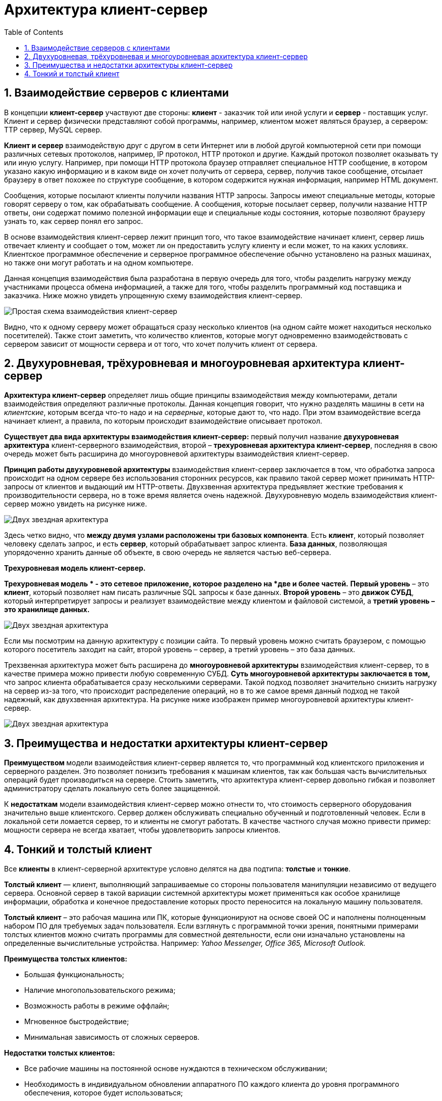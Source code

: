 :imagesdir: ../assets/img/client-server-architecture-img

= Архитектура клиент-сервер
:sectnums:
:toc:

== Взаимодействие серверов с клиентами

В концепции *клиент-сервер* участвуют две стороны: *клиент* - заказчик той или иной услуги и *сервер* - поставщик услуг.
Клиент и сервер физически представляют собой программы, например, клиентом может являться браузер,
а сервером: TTP сервер, MySQL сервер.

*Клиент и сервер* взаимодействую друг с другом в сети Интернет или в любой другой компьютерной сети при помощи
различных сетевых протоколов, например, IP протокол, HTTP протокол и другие.
Каждый протокол позволяет оказывать ту или иную услугу. Например, при помощи HTTP протокола браузер отправляет
специальное HTTP сообщение, в котором указано какую информацию и в каком виде он хочет получить от сервера,
сервер, получив такое сообщение, отсылает браузеру в ответ похожее по структуре сообщение,
в котором содержится нужная информация, например HTML документ.

Сообщения, которые посылают клиенты получили названия HTTP запросы. Запросы имеют специальные методы,
которые говорят серверу о том, как обрабатывать сообщение. А сообщения, которые посылает сервер, получили название
HTTP ответы, они содержат помимо полезной информации еще и специальные коды состояния, которые позволяют браузеру
узнать то, как сервер понял его запрос.

В основе взаимодействия клиент-сервер лежит принцип того, что такое взаимодействие начинает клиент,
сервер лишь отвечает клиенту и сообщает о том, может ли он предоставить услугу клиенту и если может,
то на каких условиях. Клиентское программное обеспечение и серверное программное обеспечение обычно установлено
на разных машинах, но также они могут работать и на одном компьютере.

Данная концепция взаимодействия была разработана в первую очередь для того, чтобы разделить нагрузку между
участниками процесса обмена информацией, а также для того, чтобы разделить программный код поставщика и заказчика.
Ниже можно увидеть упрощенную схему взаимодействия клиент-сервер.

image::client-server.jpg[Простая схема взаимодействия клиент-сервер,align=center]

Видно, что к одному серверу может обращаться сразу несколько клиентов (на одном сайте может находиться несколько
посетителей). Также стоит заметить, что количество клиентов, которые могут одновременно взаимодействовать с сервером
зависит от мощности сервера и от того, что хочет получить клиент от сервера.

== Двухуровневая, трёхуровневая и многоуровневая архитектура клиент-сервер

*Архитектура клиент-сервер* определяет лишь общие принципы взаимодействия между компьютерами, детали взаимодействия
определяют различные протоколы. Данная концепция говорит, что нужно разделять машины в сети на _клиентские_,
которым всегда что-то надо и на _серверные_, которые дают то, что надо.
При этом взаимодействие всегда начинает клиент, а правила, по которым происходит взаимодействие описывает протокол.

*Существует два вида архитектуры взаимодействия клиент-сервер:* первый получил название *двухуровневая архитектура*
клиент-серверного взаимодействия, второй – *трехуровневая архитектура клиент-сервер*, последняя в свою очередь
может быть расширина до многоуровневой архитектуры взаимодействия клиент-сервер.

*Принцип работы двухуровневой архитектуры* взаимодействия клиент-сервер заключается в том, что обработка запроса
происходит на одном сервере без использования сторонних ресурсов, как правило такой сервер может принимать HTTP-запросы от
клиентов и выдающий им HTTP-ответы.
Двухзвенная архитектура предъявляет жесткие требования к производительности сервера, но в тоже время является очень надежной.
Двухуровневую модель взаимодействия клиент-сервер можно увидеть на рисунке ниже.

image::two-star-architecture.png[Двух звездная архитектура,align=center]

Здесь четко видно, что *между двумя узлами расположены три базовых компонента*. Есть *клиент*, который позволяет
человеку сделать запрос, и есть *сервер*, который обрабатывает запрос клиента.
*База данных*, позволяющая упорядоченно хранить данные об объекте, в свою очередь не является частью веб-сервера.

*Трехуровневая модель клиент-сервер.*

*Трехуровневая модель * - это сетевое приложение, которое разделено на *две и более частей.*
*Первый уровень* – это *клиент*, который позволяет нам писать различные SQL запросы к базе данных.
*Второй уровень* – это *движок СУБД*, который интерпретирует запросы и реализует взаимодействие между клиентом и
файловой системой, а *третий уровень – это хранилище данных.*

image::three-star-architecture.png[Двух звездная архитектура,align=center]

Если мы посмотрим на данную архитектуру с позиции сайта. То первый уровень можно считать браузером, с
помощью которого посетитель заходит на сайт, второй уровень – сервер, а третий уровень – это база данных.

Трехзвенная архитектура может быть расширена до *многоуровневой архитектуры* взаимодействия клиент-сервер, то в качестве примера
можно привести любую современную СУБД. *Суть многоуровневой архитектуры заключается в том,* что запрос
клиента обрабатывается сразу несколькими серверами. Такой подход позволяет значительно снизить нагрузку
на сервер из-за того, что происходит распределение операций, но в то же самое время данный подход не такой надежный,
как двухзвенная архитектура. На рисунке ниже изображен пример многоуровневой архитектуры клиент-сервер.

image::multi-tier-architecture.png[Двух звездная архитектура,align=center]

== Преимущества и недостатки архитектуры клиент-сервер

**Преимуществом **модели взаимодействия клиент-сервер является то, что программный код клиентского приложения и
серверного разделен. Это позволяет понизить требования к машинам клиентов, так как большая часть вычислительных операций
будет производиться на сервере. Стоить заметить, что архитектура клиент-сервер довольно гибкая и позволяет
администратору сделать локальную сеть более защищенной.

К *недостаткам* модели взаимодействия клиент-сервер можно отнести то, что стоимость серверного оборудования
значительно выше клиентского. Сервер должен обслуживать специально обученный и подготовленный человек.
Если в локальной сети ломается сервер, то и клиенты не смогут работать.
В качестве частного случая можно привести пример: мощности сервера не всегда хватает,
чтобы удовлетворить запросы клиентов.

== Тонкий и толстый клиент

Все *клиенты* в клиент-серверной архитектуре условно делятся на два подтипа: *толстые* и *тонкие*.

*Толстый клиент* — клиент, выполняющий запрашиваемые со стороны пользователя манипуляции независимо от ведущего сервера.
Основной сервер в такой вариации системной архитектуры может применяться как особое хранилище информации, обработка и
конечное предоставление которых просто переносится на локальную машину пользователя.

*Толстый клиент* – это рабочая машина или ПК, которые функционируют на основе своей ОС и наполнены полноценным набором ПО
для требуемых задач пользователя. Если взглянуть с программной точки зрения, понятными примерами толстых клиентов можно
считать программы для совместной деятельности, если они изначально установлены на определенные вычислительные устройства.
Например:__ Yahoo Messenger, Office 365, Microsoft Outlook.__

*Преимущества толстых клиентов:*

* Большая функциональность;
* Наличие многопользовательского режима;
* Возможность работы в режиме оффлайн;
* Мгновенное быстродействие;
* Минимальная зависимость от сложных серверов.

*Недостатки толстых клиентов:*

* Все рабочие машины на постоянной основе нуждаются в техническом обслуживании;
* Необходимость в индивидуальном обновлении аппаратного ПО каждого клиента до уровня программного обеспечения,
которое будет использоваться;
* Массивные объемы дистрибутивов;
* Полная зависимость от платформ, под которую данные клиенты были созданы.

*Тонкий клиент* — вид клиента, который может переносить выполнение задач по обработке информации на сервер, не применяя
свои мощности по вычислению для их внедрения. Все вычислительные ресурсы подобного клиента максимально ограничены,
важно, чтобы их хватало для старта нужного сетевого ПО, применяя, к примеру, веб-интерфейс.

Одним из наиболее распространенных примеров такого типа клиента считается _ПК с заранее установленным веб-браузером_,
который применяется для функционирования с веб-программами.

Характерная черта тонких клиентов — применение терминального режима функционирования. В такой ситуации, терминальный
сервер применяется для процесса отправки и получения информации пользователя, что и является базовым отличием от
процесса независимой обработки информации в толстых клиентах.

*Плюсы тонкого клиента:*

* Минимальное аппаратное обслуживание;
* Низкий риск возникновения неисправности;
* Минимальные технические требования к аппаратному оборудованию.

*Недостатки тонкого клиента:*

* При сбое на сервере «пострадают» все подключенные пользователи;
* Нет возможности работать без активного подключения к сети;
* При взаимодействии с большим массивом данных может снижаться объем производительности основного сервера.

*Базовые отличия между ними* – это варианты обработки данных.
Толстые клиенты работают с информацией на основе собственных аппаратных и программных возможностей,
в то же время тонкие применяют ПО центрального сервера только чтобы обработать данные,
предоставляя системе лишь требуемый графический интерфейс для выполнения работы пользователем. Это значит,
что в роли тонких клиентов иногда мы можем увидеть устаревшие или не очень производительные ПК.
